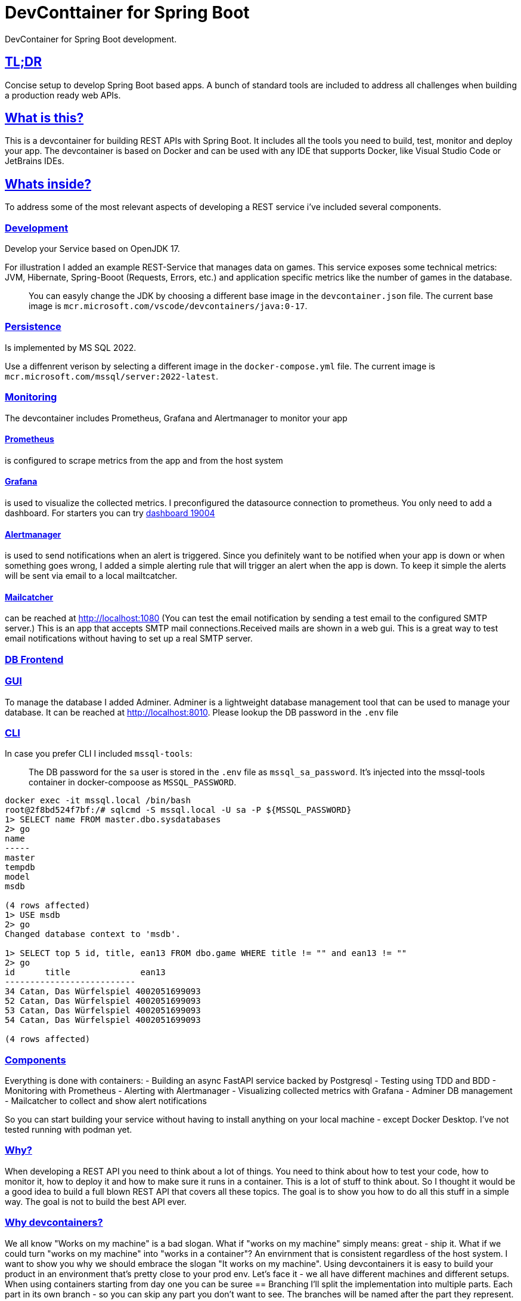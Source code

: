 = DevConttainer for Spring Boot
DevContainer for Spring Boot development.

:toc: macro
:toclevels: 3
:toc-title: Table of Contents
:sectanchors:
:sectlinks:
:source-highlighter: rouge
:icons: font
:linkcss:
:linkcss: true
:toc-placement: preamble
:toc-mode: macro
:toc-transition: slide

== TL;DR
Concise setup to develop Spring Boot based apps. A bunch of standard tools are included to address all challenges when building a production ready web APIs.

== What is this?
This is a devcontainer for building REST APIs with Spring Boot. It includes all the tools you need to build, test, monitor and deploy your app. The devcontainer is based on Docker and can be used with any IDE that supports Docker, like Visual Studio Code or JetBrains IDEs.

== Whats inside?
To address some of the most relevant aspects of developing a REST service i've included several components.

=== Development
Develop your Service based on OpenJDK 17. 

For illustration I added an example REST-Service that manages data on games. This service exposes some technical metrics: JVM, Hibernate, Spring-Booot (Requests, Errors, etc.) and application specific metrics like the number of games in the database. 

> You can easyly change the JDK by choosing a different base image in the `devcontainer.json` file. The current base image is `mcr.microsoft.com/vscode/devcontainers/java:0-17`.

=== Persistence
Is implemented by MS SQL 2022. 

Use a diffenrent verison by selecting a different image in the `docker-compose.yml` file. The current image is `mcr.microsoft.com/mssql/server:2022-latest`.

=== Monitoring
The devcontainer includes Prometheus, Grafana and Alertmanager to monitor your app

==== Prometheus
is configured to scrape metrics from the app and from the host system

==== Grafana
is used to visualize the collected metrics. I preconfigured the datasource connection to prometheus.
You only need to add a dashboard. For starters you can try https://grafana.com/grafana/dashboards/19004-spring-boot-statistics/[dashboard 19004]

==== Alertmanager
is used to send notifications when an alert is triggered. Since you definitely want to be notified when your app is down or when something goes wrong, I added a simple alerting rule that will trigger an alert when the app is down. To keep it simple the alerts will be sent via email to a local mailtcatcher.

==== Mailcatcher
can be reached at http://localhost:1080/[http://localhost:1080] (You can test the email notification by sending a test email to the configured SMTP server.)
This is an app that accepts SMTP mail connections.Received mails are shown in a web gui. This is a great way to test email notifications without having to set up a real SMTP server.

=== DB Frontend

=== GUI

To manage the database I added Adminer. Adminer is a lightweight database management tool that can be used to manage your database. It can be reached at http://localhost:8010/?mssql=mssql.local&username=sa&db=msdb&ns=dbo[http://localhost:8010]. Please lookup the DB password in the `.env` file

=== CLI

In case you prefer CLI I included `mssql-tools`:

> The DB password for the `sa` user is stored in the `.env` file as `mssql_sa_password`. It's injected into the mssql-tools container in docker-compoose as `MSSQL_PASSWORD`.


```bash
docker exec -it mssql.local /bin/bash
root@2f8bd524f7bf:/# sqlcmd -S mssql.local -U sa -P ${MSSQL_PASSWORD}
1> SELECT name FROM master.dbo.sysdatabases
2> go
name
-----
master
tempdb
model
msdb

(4 rows affected)
1> USE msdb
2> go
Changed database context to 'msdb'.

1> SELECT top 5 id, title, ean13 FROM dbo.game WHERE title != "" and ean13 != ""
2> go
id      title              ean13
--------------------------
34 Catan, Das Würfelspiel 4002051699093
52 Catan, Das Würfelspiel 4002051699093
53 Catan, Das Würfelspiel 4002051699093
54 Catan, Das Würfelspiel 4002051699093

(4 rows affected)
```



=== Components

Everything is done with containers:
- Building an async FastAPI service backed by Postgresql
- Testing using TDD and BDD
- Monitoring with Prometheus
- Alerting with Alertmanager
- Visualizing collected metrics with Grafana
- Adminer DB management
- Mailcatcher to collect and show alert notifications

So you can start building your service without having to install anything on your local machine - except Docker Desktop. I've not tested running with podman yet.

=== Why?
When developing a REST API you need to think about a lot of things. You need to think about how to test your code, how to monitor it, how to deploy it and how to make sure it runs in a container. This is a lot of stuff to think about. So I thought it would be a good idea to build a full blown REST API that covers all these topics. The goal is to show you how to do all this stuff in a simple way. The goal is not to build the best API ever. 

=== Why devcontainers?
We all know "Works on my machine" is a bad slogan. What if "works on my machine" simply means: great - ship it. What if we could turn "works on my machine" into "works in a container"? An envirnment that is consistent regardless of the host system.
I want to show you why we should embrace the slogan "It works on my machine". Using devcontainers it is easy to build your product in an environment that's pretty close to your prod env. Let's face it - we all have different machines and different setups. When using containers starting from day one you can be suree 
== Branching
I'll split the implementation into multiple parts. Each part in its own branch - so you can skip any part you don't want to see.
The branches will be named after the part they represent.
The branches are:

- `phase-0`: Basic FastAPI app with all dependencies, a simple GET endpoint and test code. A Makefile is included to show how to run the tests and stuff. A Pipeline is included to run the tests on every commit. Coverage reports are generated and published to https://cwacoderwithattitude.github.io/articles_dc_fastapi_startrek/[github pages].
- `crud`: Add a simple CRUD API to the app. This will allow us to create, read, update and delete data on ships from the Startrek universe. The data will be stored in a SQLite database. Our test coverage enables us to refactor our code without any doubt on correct functionality.
    * replaced sqlite with a PostgreSQL db.
    * added DB Adminer to provide a used friendly interface to the database.
    * added scripts to show how to test the API with https://github.com/AnWeber/vscode-httpyac[httpyac] and Bruno.
- `monitoring`: Add monitoring to the app.
    * At first we'll have the app export metrics for https://prometheus.io/[Prometheus]
    * Next we'll add prometheus to our setup and configure it to scrape metrics from our app and from prometheus itself
    ** Prometheus is configured to reread its config w/o restart. Please refer to bruno collection for details.

//include::api-tests/bruno/startrek-ships/prometheus/prometheus_reread_config.bru[lines=8..8]    
    
== Monitoring
- The main FastAPI app exports prometheus metrics.
- Metrics are collected by prometheus which runs in its own container.
    * In addtion to application metrics the host system runs node_exporter to export metrics of the system that runs the app stack
- I implemented a simple alerting rule to show how to use alerting in prometheus. The example rule will kick in when one of the monitored containers is down. Alertmananger wil send a notification via email. The test notification can be seen in http://localhost:1080[mailcatcher].
- Grafana is used to show dashboards visualizing the collected metrics.

prometheus.yml implements monitoring for the main FastAPI app.

== Developement
In general i'll stick to building the API in a TDD way. Tests are written in https://docs.pytest.org/en/stable/[pytest].

Implementation of https://pytest-bdd.readthedocs.io/en/stable/[pytest-bdd] shows how to write business driven tests. Please refer to `get_ship.feature` and its implementation `get_ship.py` for details.
Instead of using https://behave.readthedocs.io/en/latest/[behave] i decided 


== Project Links
- http://localhost:8000/docs[Swagger UI]
- http://localhost:8000/redoc[ReDoc]
- http://localhost:8010/?pgsql=startrek_db&username=star&db=star-trek-db&ns=public[DB Adminer]
- http://localhost:8090/targets[Prometheus Targets] Check scraping metrics from endpoints is OK
- http://localhost:8030/?orgId=1&from=now-6h&to=now&timezone=browser[Grafana]
- http://localhost:9093/#/alerts[AlertManager]

[cols="5,1"]  
|===
| http://localhost:8000/docs[Swagger UI] OpenAPI aka Swagger ^| OK
| http://localhost:8000/redoc[ReDoc] ^| OK
| http://localhost:8010/?mssql=mssql.local&username=sa&db=msdb&ns=dbo&[DB Adminer] DB Admin Frontend ^| OK
| http://localhost:8090/targets[Prometheus Targets] Check scraping metrics from endpoints is healthy ^| OK 
| http://localhost:8090/query?g0.expr=http_requests_total%7Binstance%3D%22articles_dc_fastapi_startrek.local%3A8000%22%2C+method%3D%22POST%22%7D&g0.show_tree=1&g0.tab=graph&g0.range_input=1h&g0.res_type=auto&g0.res_density=medium&g0.display_mode=lines&g0.show_exemplars=0[Prometheus > All Requests > POST] All Post Requests ^| OK 
| http://localhost:8030/?orgId=1&from=now-6h&to=now&timezone=browser[Grafana] Visualize Metrics ^| OK
| http://localhost:8093/#/alerts[AlertManager] ^| NOK
| http://localhost:1080[Mailcatcher - Fake SMTP] Apps may send SMTP Mails to Pot 1025 ^| OK
|=== 

== General Links
- https://www.youtube.com/@ArjanCodes[@ArjanCodes] is a great channel to learn about FastAPI and Python in general.
- https://fastapi.tiangolo.com/[fastapi.tiangolo.com] is the official documentation for FastAPI.
- https://www.usebruno.com[Bruno] makes a fine replacement for Postman, Insomnia and other API testing tools.
- https://medium.com/@imyounas/setting-up-kind-kubernetes-cluster-with-prometheus-grafana-and-k6-for-monitoring-and-stress-14d658c4e66e [Setting up kind Kubernetes cluster with Prometheus, Grafana and K6 for monitoring and stress testing] - a great article on how to set up a kind cluster with prometheus and grafana.

I miss to list to many great articles of outstanding authors - just because i was in a hurry or too lazy to keep a note. If you have a great article that you think should be listed here please let me know.

== ToDos
- https://www.freecodecamp.org/news/how-to-run-github-actions-locally/s[Test Guhub Actions locally] w act
- Integrate alerting into the setup. This will be done with 
  * [.line-through]#https://prometheus.io/docs/alerting/latest/alertmanager/[AlertManager]# and 
  * https://grafana.com/docs/grafana/latest/alerting/notifications/[Grafana Alerting] and
  * [.line-through]#https://blog.devops.dev/send-email-alerts-using-prometheus-alert-manager-16df870144a4[Send email alerts using Prometheus Alert Manager]#
- [.line-through]#Add https://github.com/haravich/fake-smtp-server[fake smtp] server to enanble local test of alertmanager and grafana#
- Add https://dev.to/sivakumarmanoharan/caching-in-fastapi-unlocking-high-performance-development-20ej[Caching in FastAPI: Unlocking High-Performance Development]
- Add https://rameshfadatare.medium.com/spring-boot-crud-example-with-postgresql-926c87f0129a0[Spring Boot CRUD Example with PostgreSQL]
- Integrate Keycloak for authentication and authorization
- Run app on Firebase
- Depoloy app on AWS using CDK and AWS Lambda
- Add Kong API Gateway
- Convert ASCIIDOC to Markdown
  * Either https://github.com/opendevise/downdock[Downdoc] or
  * Pa